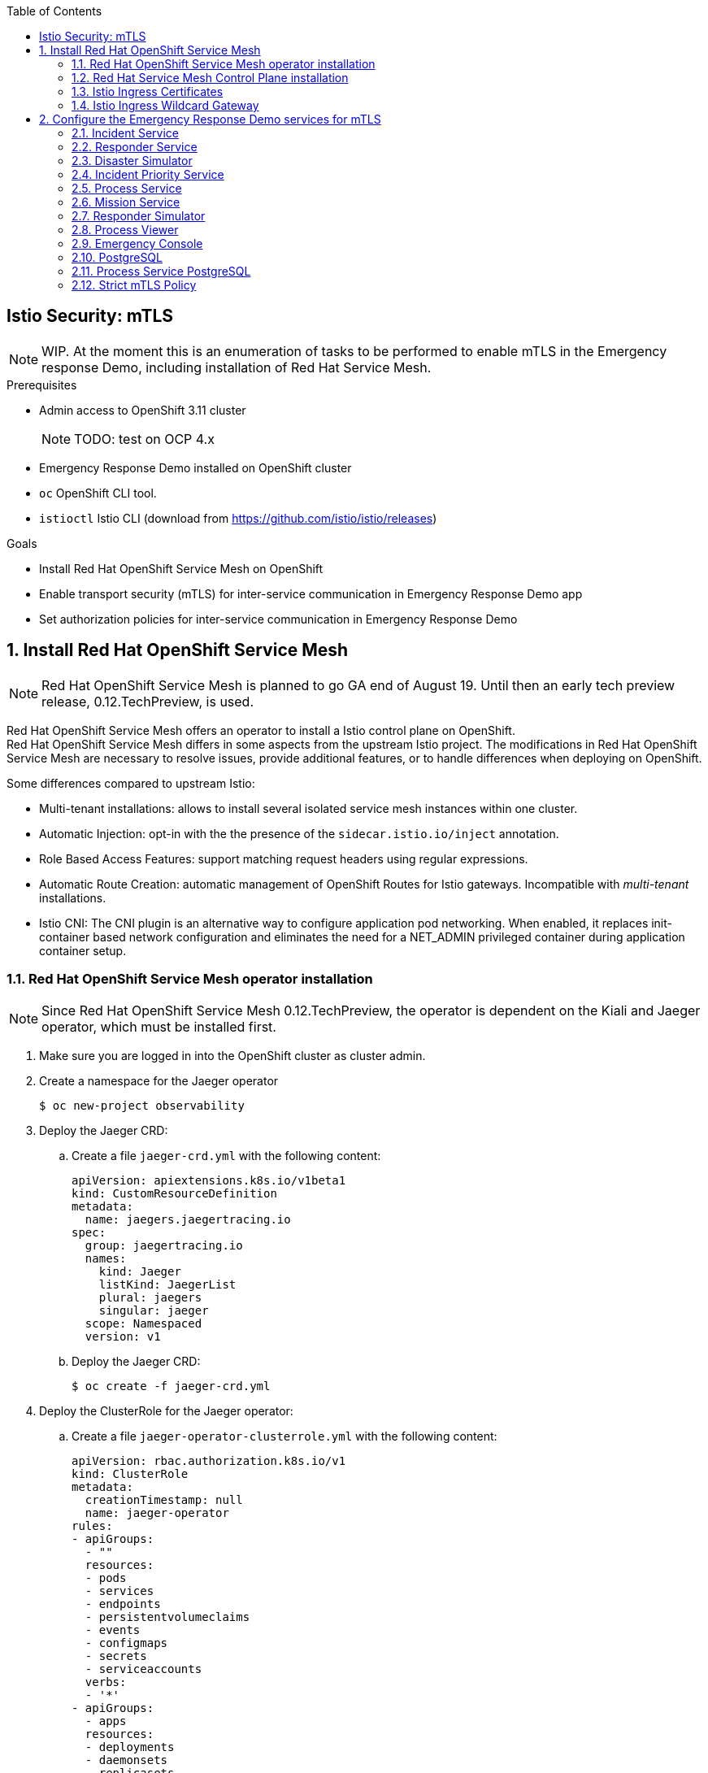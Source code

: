 :noaudio:
:scrollbar:
:toc2:
:linkattrs:

== Istio Security: mTLS

NOTE: WIP. At the moment this is an enumeration of tasks to be performed to enable mTLS in the Emergency response Demo, including installation of Red Hat Service Mesh.

.Prerequisites

* Admin access to OpenShift 3.11 cluster
+
NOTE: TODO: test on OCP 4.x
* Emergency Response Demo installed on OpenShift cluster
* `oc` OpenShift CLI tool.
* `istioctl` Istio CLI (download from https://github.com/istio/istio/releases)

.Goals

* Install Red Hat OpenShift Service Mesh on OpenShift
* Enable transport security (mTLS) for inter-service communication in Emergency Response Demo app
* Set authorization policies for inter-service communication in Emergency Response Demo

:numbered:

== Install Red Hat OpenShift Service Mesh

NOTE: Red Hat OpenShift Service Mesh is planned to go GA end of August 19. Until then an early tech preview release, 0.12.TechPreview, is used. 

Red Hat OpenShift Service Mesh offers an operator to install a Istio control plane on OpenShift. +
Red Hat OpenShift Service Mesh differs in some aspects from the upstream Istio project. The modifications in Red Hat OpenShift Service Mesh are necessary to resolve issues, provide additional features, or to handle differences when deploying on OpenShift.


Some differences compared to upstream Istio:

* Multi-tenant installations: allows to install several isolated service mesh instances within one cluster.
* Automatic Injection: opt-in with the the presence of the `sidecar.istio.io/inject` annotation.
* Role Based Access Features: support matching request headers using regular expressions.
* Automatic Route Creation: automatic management of OpenShift Routes for Istio gateways. Incompatible with _multi-tenant_ installations.
* Istio CNI: The CNI plugin is an alternative way to configure application pod networking. When enabled, it replaces init-container based network configuration and eliminates the need for a NET_ADMIN privileged container during application container setup.

=== Red Hat OpenShift Service Mesh operator installation

NOTE: Since Red Hat OpenShift Service Mesh 0.12.TechPreview, the operator is dependent on the Kiali and Jaeger operator, which must be installed first.

. Make sure you are logged in into the OpenShift cluster as cluster admin.
. Create a namespace for the Jaeger operator
+
----
$ oc new-project observability
----
. Deploy the Jaeger CRD:
.. Create a file `jaeger-crd.yml` with the following content:
+
----
apiVersion: apiextensions.k8s.io/v1beta1
kind: CustomResourceDefinition
metadata:
  name: jaegers.jaegertracing.io
spec:
  group: jaegertracing.io
  names:
    kind: Jaeger
    listKind: JaegerList
    plural: jaegers
    singular: jaeger
  scope: Namespaced
  version: v1
----
.. Deploy the Jaeger CRD:
+
----
$ oc create -f jaeger-crd.yml
----
. Deploy the ClusterRole for the Jaeger operator:
.. Create a file `jaeger-operator-clusterrole.yml` with the following content:
+
----
apiVersion: rbac.authorization.k8s.io/v1
kind: ClusterRole
metadata:
  creationTimestamp: null
  name: jaeger-operator
rules:
- apiGroups:
  - ""
  resources:
  - pods
  - services
  - endpoints
  - persistentvolumeclaims
  - events
  - configmaps
  - secrets
  - serviceaccounts
  verbs:
  - '*'
- apiGroups:
  - apps
  resources:
  - deployments
  - daemonsets
  - replicasets
  - statefulsets
  verbs:
  - '*'
- apiGroups:
  - monitoring.coreos.com
  resources:
  - servicemonitors
  verbs:
  - get
  - create
- apiGroups:
  - io.jaegertracing
  resources:
  - '*'
  verbs:
  - '*'
- apiGroups:
  - extensions
  resources:
  - ingresses
  verbs:
  - "*"
- apiGroups:
  - batch
  resources:
  - jobs
  - cronjobs
  verbs:
  - "*"
- apiGroups:
  - route.openshift.io
  resources:
  - routes
  verbs:
  - "*"
- apiGroups:
  - logging.openshift.io
  resources:
  - elasticsearches
  verbs:
  - '*'
- apiGroups:
  - jaegertracing.io
  resources:
  - '*'
  verbs:
  - '*'
----
.. Deploy the ClusterRole:
+
----
$ oc create -f jaeger-operator-clusterrole.yml
----
. Create a ServiceAccount for the Jaeger operator:
+
----
$ oc create serviceaccount jaeger-operator -n observability
----
. Deploy a ClusterRoleBinding object for the Jaeger operator:
.. Create a file called `jaeger-operator-rolebinding.yml` with the following content:
+
----
kind: ClusterRoleBinding
apiVersion: rbac.authorization.k8s.io/v1
metadata:
  name: jaeger-operator
  namespace: observability
subjects:
- kind: ServiceAccount
  name: jaeger-operator
  namespace: observability
roleRef:
  kind: ClusterRole
  name: jaeger-operator
  apiGroup: rbac.authorization.k8s.io
----
.. Deploy the ClusterRoleBinding:
+
----
$ oc create -f jaeger-operator-rolebinding.yml
----
. Deploy the Jaeger operator:
.. Create a file `jaeger.yml` with the following content:
+
----
apiVersion: apps/v1
kind: Deployment
metadata:
  name: jaeger-operator
spec:
  replicas: 1
  selector:
    matchLabels:
      name: jaeger-operator
  template:
    metadata:
      labels:
        name: jaeger-operator
    spec:
      serviceAccountName: jaeger-operator
      containers:
        - name: jaeger-operator
          image: jaegertracing/jaeger-operator:1.13.1
          ports:
          - containerPort: 8383
            name: metrics
          args: ["start"]
          imagePullPolicy: Always
          env:
            - name: WATCH_NAMESPACE
              value: ""
            - name: POD_NAME
              valueFrom:
                fieldRef:
                  fieldPath: metadata.name
            - name: OPERATOR_NAME
              value: "jaeger-operator"
----
.. Deploy the operator:
+
----
$ oc create -f jaeger.yml -n observabillity
----
.. Check that the operator is installed successfully. With `oc`:
+
----
$ oc get deployment jaeger-operator -o template --template='{{.status.readyReplicas}}' -n observability
----
.. The `oc` command returns `1` if the operator is up and running.

. Create a namespace for the Kiali operator
+
----
$ oc new-project kiali-operator
----
. Deploy the Kiali CRD's:
.. Create a file `kiali-crd.yml` with the following content:
+
----
---
apiVersion: apiextensions.k8s.io/v1beta1
kind: CustomResourceDefinition
metadata:
  name: monitoringdashboards.monitoring.kiali.io
spec:
  group: monitoring.kiali.io
  names:
    kind: MonitoringDashboard
    listKind: MonitoringDashboardList
    plural: monitoringdashboards
    singular: monitoringdashboard
  scope: Namespaced
  version: v1alpha1
---
apiVersion: apiextensions.k8s.io/v1beta1
kind: CustomResourceDefinition
metadata:
  name: kialis.kiali.io
spec:
  group: kiali.io
  names:
    kind: Kiali
    listKind: KialiList
    plural: kialis
    singular: kiali
  scope: Namespaced
  subresources:
    status: {}
  version: v1alpha1
  versions:
  - name: v1alpha1
    served: true
    storage: true
----
.. Deploy the CRD's:
+
----
$ oc create -f kiali-crd.yml
----

. Deploy the ClusterRole for the Kiali operator:
.. Create a file `kiali-operator-clusterrole.yml` with the following content:
+
----
---
apiVersion: rbac.authorization.k8s.io/v1
kind: ClusterRole
metadata:
  name: kiali-operator
rules:
- apiGroups: [""]
  resources:
  - configmaps
  - endpoints
  - events
  - persistentvolumeclaims
  - pods
  - serviceaccounts
  - services
  verbs:
  - create
  - delete
  - get
  - list
  - patch
  - update
  - watch
- apiGroups: [""]
  resources:
  - namespaces
  verbs:
  - get
  - list
  - patch
- apiGroups: ["apps"]
  resources:
  - deployments
  - replicasets
  verbs:
  - create
  - delete
  - get
  - list
  - patch
  - update
  - watch
- apiGroups: ["monitoring.coreos.com"]
  resources:
  - servicemonitors
  verbs:
  - create
  - get
- apiGroups: ["apps"]
  resourceNames:
  - kiali-operator
  resources:
  - deployments/finalizers
  verbs:
  - update
- apiGroups: ["kiali.io"]
  resources:
  - '*'
  verbs:
  - create
  - delete
  - get
  - list
  - patch
  - update
  - watch
- apiGroups: ["rbac.authorization.k8s.io"]
  resources:
  - clusterrolebindings
  - clusterroles
  - rolebindings
  - roles
  verbs:
  - create
  - delete
  - get
  - list
  - patch
  - update
  - watch
- apiGroups: ["apiextensions.k8s.io"]
  resources:
  - customresourcedefinitions
  verbs:
  - get
  - list
  - watch
- apiGroups: ["extensions"]
  resources:
  - ingresses
  verbs:
  - create
  - delete
  - get
  - list
  - patch
  - update
  - watch
- apiGroups: ["route.openshift.io"]
  resources:
  - routes
  verbs:
  - create
  - delete
  - get
  - list
  - patch
  - update
  - watch
- apiGroups: ["oauth.openshift.io"]
  resources:
  - oauthclients
  verbs:
  - create
  - delete
  - get
  - list
  - patch
  - update
  - watch
- apiGroups: ["monitoring.kiali.io"]
  resources:
  - monitoringdashboards
  verbs:
  - create
  - delete
  - get
  - list
  - patch
  - update
  - watch
# The permissions below are for Kiali itself; operator needs these so it can escalate when creating Kiali's roles
- apiGroups: [""]
  resources:
  - configmaps
  - endpoints
  - namespaces
  - nodes
  - pods
  - pods/log
  - replicationcontrollers
  - services
  verbs:
  - get
  - list
  - watch
- apiGroups: ["extensions", "apps"]
  resources:
  - deployments
  - replicasets
  - statefulsets
  verbs:
  - get
  - list
  - watch
- apiGroups: ["autoscaling"]
  resources:
  - horizontalpodautoscalers
  verbs:
  - get
  - list
  - watch
- apiGroups: ["batch"]
  resources:
  - cronjobs
  - jobs
  verbs:
  - get
  - list
  - watch
- apiGroups: ["config.istio.io"]
  resources:
  - adapters
  - apikeys
  - bypasses
  - authorizations
  - checknothings
  - circonuses
  - cloudwatches
  - deniers
  - dogstatsds
  - edges
  - fluentds
  - handlers
  - instances
  - kubernetesenvs
  - kuberneteses
  - listcheckers
  - listentries
  - logentries
  - memquotas
  - metrics
  - noops
  - opas
  - prometheuses
  - quotas
  - quotaspecbindings
  - quotaspecs
  - rbacs
  - redisquotas
  - reportnothings
  - rules
  - signalfxs
  - solarwindses
  - stackdrivers
  - statsds
  - stdios
  - templates
  - tracespans
  - zipkins
  verbs:
  - create
  - delete
  - get
  - list
  - patch
  - watch
- apiGroups: ["networking.istio.io"]
  resources:
  - destinationrules
  - gateways
  - serviceentries
  - sidecars
  - virtualservices
  verbs:
  - create
  - delete
  - get
  - list
  - patch
  - watch
- apiGroups: ["authentication.istio.io"]
  resources:
  - meshpolicies
  - policies
  verbs:
  - create
  - delete
  - get
  - list
  - patch
  - watch
- apiGroups: ["rbac.istio.io"]
  resources:
  - clusterrbacconfigs
  - rbacconfigs
  - servicerolebindings
  - serviceroles
  verbs:
  - create
  - delete
  - get
  - list
  - patch
  - watch
- apiGroups: ["authentication.maistra.io"]
  resources:
  - servicemeshpolicies
  verbs:
  - create
  - delete
  - get
  - list
  - patch
  - watch
- apiGroups: ["rbac.maistra.io"]
  resources:
  - servicemeshrbacconfigs
  verbs:
  - create
  - delete
  - get
  - list
  - patch
  - watch
- apiGroups: ["apps.openshift.io"]
  resources:
  - deploymentconfigs
  verbs:
  - get
  - list
  - watch
- apiGroups: ["project.openshift.io"]
  resources:
  - projects
  verbs:
  - get
- apiGroups: ["route.openshift.io"]
  resources:
  - routes
  verbs:
  - get
- apiGroups: ["monitoring.kiali.io"]
  resources:
  - monitoringdashboards
  verbs:
  - get
  - list
----
.. Deploy the ClusterRole:
+
----
$ oc create -f kiali-operator-clusterrole.yml
----
. Create a ServiceAccount for the Kiali operator:
+
----
$ oc create serviceaccount kiali-operator -n kiali-operator
----
. Deploy a ClusterRoleBinding object for the Kiali operator:
.. Create a file called `kiali-operator-rolebinding.yml` with the following content:
+
----
---
apiVersion: rbac.authorization.k8s.io/v1
kind: ClusterRoleBinding
metadata:
  name: kiali-operator
subjects:
- kind: ServiceAccount
  name: kiali-operator
  namespace: kiali-operator
roleRef:
  kind: ClusterRole
  name: kiali-operator
  apiGroup: rbac.authorization.k8s.io
----
.. Deploy the ClusterRoleBinding:
+
----
$ oc create -f kiali-operator-rolebinding.yml
----
. Deploy the Kiali operator:
.. Create a file `kiali.yml` with the following content:
+
----
---
apiVersion: apps/v1
kind: Deployment
metadata:
  name: kiali-operator
spec:
  replicas: 1
  selector:
    matchLabels:
      app: kiali-operator
      version: v1.0.0
  template:
    metadata:
      name: kiali-operator
      labels:
        app: kiali-operator
        version: v1.0.0
    spec:
      serviceAccountName: kiali-operator
      containers:
      - name: ansible
        command:
        - /usr/local/bin/ao-logs
        - /tmp/ansible-operator/runner
        - stdout
        image: quay.io/kiali/kiali-operator:v1.0.0
        imagePullPolicy: IfNotPresent
        volumeMounts:
        - mountPath: /tmp/ansible-operator/runner
          name: runner
          readOnly: true
      - name: operator
        image: quay.io/kiali/kiali-operator:v1.0.0
        imagePullPolicy: IfNotPresent
        volumeMounts:
        - mountPath: /tmp/ansible-operator/runner
          name: runner
        env:
        - name: WATCH_NAMESPACE
          value: ""
        - name: POD_NAME
          valueFrom:
            fieldRef:
              fieldPath: metadata.name
        - name: OPERATOR_NAME
          value: "kiali-operator"
      volumes:
      - name: runner
        emptyDir: {}
----
.. Deploy the operator:
+
----
$ oc create -f kiali.yml -n observabillity
----
.. Check that the operator is installed successfully. With `oc`:
+
----
$ oc get deployment kiali-operator -o template --template='{{.status.readyReplicas}}' -n kiali-operator
----
.. The `oc` command returns `1` if the operator is up and running.


. Create a namespace for the Istio operator:
+
----
$ oc new-project istio-operator
----
. Create a file `istio-operator.yml` with the following content:
+
----
apiVersion: apiextensions.k8s.io/v1beta1
kind: CustomResourceDefinition
metadata:
  name: controlplanes.istio.openshift.com
spec:
  group: istio.openshift.com
  names:
    kind: ControlPlane
    listKind: ControlPlaneList
    plural: controlplanes
    singular: controlplane
  scope: Namespaced
  subresources:
    status: {}
  version: v1alpha3

---

apiVersion: apiextensions.k8s.io/v1beta1
kind: CustomResourceDefinition
metadata:
  name: servicemeshcontrolplanes.maistra.io
spec:
  group: maistra.io
  names:
    kind: ServiceMeshControlPlane
    listKind: ServiceMeshControlPlaneList
    plural: servicemeshcontrolplanes
    singular: servicemeshcontrolplane
    shortNames:
      - smcp
  scope: Namespaced
  subresources:
    status: {}
  version: v1

---

apiVersion: apiextensions.k8s.io/v1beta1
kind: CustomResourceDefinition
metadata:
  name: servicemeshmemberrolls.maistra.io
spec:
  group: maistra.io
  names:
    kind: ServiceMeshMemberRoll
    listKind: ServiceMeshMemberRollList
    plural: servicemeshmemberrolls
    singular: servicemeshmemberroll
    shortNames:
      - smmr
  scope: Namespaced
  subresources:
    status: {}
  version: v1
  additionalPrinterColumns:
  - JSONPath: .spec.members
    description: Namespaces that are members of this Control Plane
    name: Members
    type: string

---

# create role that can be used to grant users permission to create smcp and smmr resources
apiVersion: rbac.authorization.k8s.io/v1
kind: ClusterRole
metadata:
  name: maistra-admin
  labels:
    rbac.authorization.k8s.io/aggregate-to-admin: "true"
rules:
- apiGroups: ["maistra.io"]
  resources: ["*"]
  verbs: ["*"]

---

apiVersion: rbac.authorization.k8s.io/v1
kind: ClusterRoleBinding
metadata:
  name: maistra-admin
roleRef:
  kind: ClusterRole
  apiGroup: rbac.authorization.k8s.io
  name: maistra-admin

---

apiVersion: rbac.authorization.k8s.io/v1
kind: ClusterRole
metadata:
  name: istio-admin
  labels:
    rbac.authorization.k8s.io/aggregate-to-admin: "true"
rules:
- apiGroups: ["config.istio.io"]
  resources: ["*"]
  verbs: ["*"]
- apiGroups: ["networking.istio.io"]
  resources: ["*"]
  verbs: ["*"]
- apiGroups: ["authentication.istio.io"]
  resources: ["*"]
  verbs: ["*"]
- apiGroups: ["rbac.istio.io"]
  resources: ["*"]
  verbs: ["*"]

---

apiVersion: rbac.authorization.k8s.io/v1
kind: ClusterRoleBinding
metadata:
  name: istio-admin
roleRef:
  kind: ClusterRole
  apiGroup: rbac.authorization.k8s.io
  name: istio-admin

---

apiVersion: rbac.authorization.k8s.io/v1
kind: ClusterRole
metadata:
  name: istio-operator
rules:
- apiGroups:
  - ""
  resources:
  - pods
  - services
  - endpoints
  - persistentvolumeclaims
  - events
  - configmaps
  - secrets
  - serviceaccounts
  - namespaces
  - routes
  verbs:
  - '*'
- apiGroups:
  - apps
  resources:
  - deployments
  - daemonsets
  - replicasets
  - statefulsets
  verbs:
  - '*'
- apiGroups:
  - autoscaling
  resources:
  - horizontalpodautoscalers
  verbs:
  - '*'
- apiGroups:
  - extensions
  resources:
  - daemonsets
  - deployments
  verbs:
  - '*'
- apiGroups:
  - batch
  resources:
  - cronjobs
  - jobs
  verbs:
  - '*'
- apiGroups:
  - policy
  resources:
  - poddisruptionbudgets
  verbs:
  - '*'
- apiGroups:
  - admissionregistration.k8s.io
  resources:
  - mutatingwebhookconfigurations
  - validatingwebhookconfigurations
  verbs:
  - '*'
- apiGroups:
  - certmanager.k8s.io
  resources:
  - clusterissuers
  verbs:
  - '*'
- apiGroups:
  - networking.k8s.io
  resources:
  - networkpolicies
  verbs:
  - '*'
- apiGroups:
  - rbac.authorization.k8s.io
  resources:
  - clusterrolebindings
  - clusterroles
  - roles
  - rolebindings
  verbs:
  - '*'
- apiGroups:
  - authentication.istio.io
  resources:
  # for galley, *: get, list, watch
  # for mixer, *: create, get, list, watch
  # for pilot, *: *
  # for istio-admin, *: *
  - '*'
  - meshpolicies
  verbs:
  - '*'
- apiGroups:
  - config.istio.io
  resources:
  # for galley, *: get, list, watch
  # for pilot, *: *
  # for istio-admin, *: *
  - '*'
  - attributemanifests
  - handlers
  - logentries
  - rules
  - metrics
  - kuberneteses
  verbs:
  - '*'
- apiGroups:
  - networking.istio.io
  resources:
  # for galley, *: get, list, watch
  # for pilot, *: *
  # for istio-admin, *: *
  - '*'
  - gateways
  - destinationrules
  - virtualservices
  - envoyfilters
  verbs:
  - '*'
- apiGroups:
  - monitoring.coreos.com
  resources:
  - servicemonitors
  verbs:
  - get
  - create
- apiGroups:
  - maistra.io
  resources:
  # for istio-admin clusterrole
  - '*'
  verbs:
  - '*'
- apiGroups:
  - istio.openshift.com
  resources:
  - controlplanes
  - controlplanes/status
  - controlplanes/finalizers
  verbs:
  - '*'
- apiGroups:
  - jaegertracing.io
  resources:
  - jaegers
  verbs:
  - '*'
- apiGroups:
  - kiali.io
  resources:
  - kialis
  verbs:
  - '*'
- apiGroups:
  - apps.openshift.io
  resources:
  - deploymentconfigs
  verbs:
  - '*'
- apiGroups:
  - network.openshift.io
  resources:
  - clusternetworks
  verbs:
  - 'get'
- apiGroups:
  - network.openshift.io
  resources:
  - netnamespaces
  verbs:
  - 'get'
  - 'list'
  - 'watch'
  - 'update'
- apiGroups:
  - oauth.openshift.io
  resources:
  - oauthclients
  verbs:
  - '*'
- apiGroups:
  - project.openshift.io
  resources:
  - projects
  - projectrequests
  verbs:
  - '*'
- apiGroups:
  - route.openshift.io
  resources:
  - routes
  - routes/custom-host
  verbs:
  - '*'
- apiGroups:
  - security.openshift.io
  resources:
  - securitycontextconstraints
  resourceNames:
  - privileged
  - anyuid
  verbs:
  - 'use'
# for galley (pilot and prometheus also watch nodes)
- apiGroups:
  - ""
  resources:
  - nodes
  verbs:
  - get
  - list
  - watch
- apiGroups:
  - extensions
  resources:
  - ingresses
  verbs:
  - get
  - list
  - watch
- apiGroups:
  - extensions
  - apps
  resources:
  - deployments/finalizers
  resourceNames:
  - istio-galley
  - istio-sidecar-injector
  verbs:
  - update
# for mixer
- apiGroups:
  - apiextensions.k8s.io
  resources:
  - customresourcedefinitions
  verbs:
  - get
  - list
  - watch
- apiGroups:
  - extensions
  resources:
  - replicasets
  verbs:
  - get
  - list
  - watch
- apiGroups:
  - ""
  resources:
  - replicationcontrollers
  verbs:
  - get
  - list
  - watch
# for pilot
# for istio-admin, *: *
- apiGroups:
  - rbac.istio.io
  resources:
  - '*'
  verbs:
  - '*'
  - get
  - list
  - watch
- apiGroups:
  - apiextensions.k8s.io
  resources:
  - customresourcedefinitions
  verbs:
  - '*'
- apiGroups:
  - extensions
  resources:
  - ingresses
  - ingresses/status
  verbs:
  - '*'
# prometheus
- apiGroups:
  - ""
  resources:
  - nodes/proxy
  verbs:
  - get
  - list
  - watch
- nonResourceURLs:
  - "/metrics"
  verbs:
  - get
# citadel and oauth proxy
- apiGroups:
  - authentication.k8s.io
  resources:
  - tokenreviews
  verbs:
  - create
# oauth proxy
- apiGroups:
  - authorization.k8s.io
  resources:
  - subjectaccessreviews
  verbs:
  - create

# cni
- apiGroups: ["k8s.cni.cncf.io"]
  resources:
    - network-attachment-definitions
  verbs:
    - create
    - delete
    - get
    - list
    - patch
    - watch

---

apiVersion: v1
kind: ServiceAccount
metadata:
  name: istio-operator
  namespace: istio-operator


---

kind: ClusterRoleBinding
apiVersion: rbac.authorization.k8s.io/v1beta1
metadata:
  name: istio-operator-account-istio-operator-cluster-role-binding
subjects:
- kind: ServiceAccount
  namespace: istio-operator
  name: istio-operator
roleRef:
  kind: ClusterRole
  name: istio-operator
  apiGroup: rbac.authorization.k8s.io

---

apiVersion: admissionregistration.k8s.io/v1beta1
kind: ValidatingWebhookConfiguration
metadata:
  # this must match what is used inside the operator, which is <operator-namespace>.servicemesh-resources.maistra.io
  name: istio-operator.servicemesh-resources.maistra.io
webhooks:
- name: smcp.validation.maistra.io
  rules:
  - apiGroups:
    - maistra.io
    apiVersions:
    - v1
    operations:
    - CREATE
    - UPDATE
    resources:
    - servicemeshcontrolplanes
  failurePolicy: Fail
  clientConfig:
    caBundle: ""
    service:
      name: admission-controller
      namespace: istio-operator
      path: /validate-smcp
  namespaceSelector: {}
- name: smmr.validation.maistra.io
  rules:
  - apiGroups:
    - maistra.io
    apiVersions:
    - v1
    operations:
    - CREATE
    - UPDATE
    resources:
    - servicemeshmemberrolls
  failurePolicy: Fail
  clientConfig:
    caBundle: ""
    service:
      name: admission-controller
      namespace: istio-operator
      path: /validate-smmr
  namespaceSelector: {}
  
---

apiVersion: v1
kind: Service
metadata:
  name: admission-controller
  namespace: istio-operator
spec:
  ports:
  - port: 443
    protocol: TCP
    targetPort: 11999
  selector:
    name: istio-operator
  type: ClusterIP

---

apiVersion: apps/v1
kind: Deployment
metadata:
  name: istio-operator
  namespace: istio-operator
spec:
  replicas: 1
  selector:
    matchLabels:
      name: istio-operator
  template:
    metadata:
      labels:
        name: istio-operator
    spec:
      serviceAccountName: istio-operator
      volumes:
      - name: discovery-cache
        emptyDir:
          medium: Memory
      containers:
        - name: istio-operator
          image: registry.redhat.io/openshift-istio-tech-preview/istio-operator-rhel8:0.12.0
          ports:
          - containerPort: 60000
            name: metrics
          command:
          - istio-operator
          - --discoveryCacheDir
          - /home/istio-operator/.kube/cache/discovery
          imagePullPolicy: Always
          env:
            - name: WATCH_NAMESPACE
              value: ""
            - name: POD_NAME
              valueFrom:
                fieldRef:
                  fieldPath: metadata.name
            - name: OPERATOR_NAME
              value: "istio-operator"
          volumeMounts:
          - name: discovery-cache
            mountPath: /home/istio-operator/.kube/cache/discovery
----
* The YAML defines CRDs, ClusterRole and ClusterRole binding objects for the Istio operator, as well as the Deployment object for the Red Hat Service Mesh operator.
* The operator image used is `registry.redhat.io/openshift-istio-tech-preview/istio-operator-rhel8:0.12.0`. 

=== Red Hat Service Mesh Control Plane installation

To install the Red Hat Service Mesh control plane, a CustomResource of type `ServiceMeshControlPlane` is deployed in the namespace for the control plane. The CustomResource creation event is picked by the opereator, which installs the different building blocks that make up the Service Mesh control plane.

A Red Hat Service Mesh also requires a CustomeResource object of type `ServiceMeshMemberRoll` which defines which namespaces in the OpenShift cluster are part of the control plane.

. Create a namespace for the Service Mesh control plane:
+
----
$ oc new-project istio-system
----

. Create a file `servicemesh-controlplane.yml` with the following content:
+
----
apiVersion: maistra.io/v1
kind: ServiceMeshControlPlane
metadata:
  name: basic-install
spec:
  istio:
    global:
      # the following lines enable tls across the control and data planes
      hub: registry.redhat.io/openshift-istio-tech-preview
      tag: 0.12.0
      controlPlaneSecurityEnabled: False
      mtls: 
        enabled: False
      disablePolicyChecks: False
      multitenant: True

      proxy:
        # constrain resources for use in smaller environments
        resources:
          requests:
            cpu: 100m
            memory: 128Mi
          limits:
            cpu: 500m
            memory: 128Mi

      proxy_init:
        image: proxy-init

    gateways:
      istio-egressgateway:
        # disable autoscaling for use in smaller environments
        autoscaleEnabled: false
      istio-ingressgateway:
        # disable autoscaling for use in smaller environments
        autoscaleEnabled: false
        # set to true to enable IOR
        ior_enabled: False

    mixer:
      policy:
        # disable autoscaling for use in smaller environments
        autoscaleEnabled: false

      telemetry:
        # disable autoscaling for use in smaller environments
        autoscaleEnabled: false
        # constrain resources for use in smaller environments
        resources:
          requests:
            cpu: 100m
            memory: 1G
          limits:
            cpu: 500m
            memory: 4G

    pilot:
      # disable autoscaling for use in smaller environments
      autoscaleEnabled: false
      # increase random sampling rate for development/testing
      traceSampling: 100.0
      resources:
        limits:
          cpu: 500m
          memory: 3G

    kiali:
      # change to false to disable kiali
      enabled: False
    
      # to use oauth, remove the following 'dashboard' section (note, oauth is broken on OCP 4.0 with kiali 0.16.2)
      # create a secret for accessing kiali dashboard with the following credentials
      dashboard:
        user: admin
        passphrase: admin

    tracing:
      # change to false to disable tracing (i.e. jaeger)
      enabled: False

    threescale:
      enabled: False
----
* Note:
** Since version 0.12.TechPreview, the default is a multi-tenant installation. Specifying `multitenant: true` in the global secyion is no longer required. 
** The 3Scale Istio adapter is disabled. 3Scale is not used in the Emergency Response Demo.
** Kiali and Tracing (Jaeger) are disabled
+
NOTE: At the time of writing there are issues with Kiali and Jaeger. Thee issues should be fixed when Service Mesh GA is released. 
** Mutual TLS (mTLS) is globally disabled. Instead Mutual TLS will be enabled per Service. This allows a gradual migration of the application services to use MTLS for inter-service communication.
** Service Mesh container images are downloaded from `registry.redhat.io/openshift-istio-tech-preview`, tag `0.12.0`
** On RHEL 7 hosts, the Istio proxy-init image should be `proxy-init`. Use `proxy-init-rhel8` (or omit the property) on RHEL8 hosts.

. Create a file with `servicemesh-memberroll.yml` with the following content:
+
----
apiVersion: maistra.io/v1
kind: ServiceMeshMemberRoll
metadata:
  name: default
spec:
  members:
  # a list of namespaces joined into the service mesh
  - emergency-response-demo
----
* The ServiceMeshMemberRoll name should be `default`.
. Deploy the ServiceMeshControlPlane and ServiceMeshMemberRole Custom Resources in the `istio-system` namespace.
+
----
$ oc create -f servicemesh-controlplane.yml -n istio-system
$ oc create -f sevicemesh-memberroll.yml -n istio-system
----
. Observe the `istio-namespace` as the control plane components are being deployed. The whole process can take a while. Expect the following services to be deployed:
* Citadel - `istio-citadel`
* Prometheus
* Grafana
* Galley - `istio-galley`
* Mixer - consisting of `istio-policy` and `istio-telemetry`
* Pilot - `istio-pilot`
* Istio Ingress Gateway - `istio-ingressgateway`
* Istio Egress Gateway- `istio-egressgateway`
* Istio Sidecar Injector - `istio-sidecar-injector`
+
----
$ oc get pods -n istio-system -w
----
. To check if the Service Mesh control plane is installed successfully, use the following `oc` command:
+
----
$ oc get servicemeshcontrolplane/basic-install -n istio-system --template='{{range .status.conditions}}{{printf "%s=%s, reason=%s, message=%s\n\n" .type .status .reason .message}}{{end}}'
----
+
Expect the following output if the control plane is successfully installed:
+
----
Installed=True, reason=InstallSuccessful, message=%!s(<nil>)
----
. As part of the Isto controlplane installation, the Istio Citadel creates a secret for each ServiceAccount in the namespaces which belong to the sevice mesh
.. In the `emergency-response-demo` project, verify that the following secrets have been created: `istio-disster-simulator-service`, `istio.emergency-console`, `istio.incident-piority-service`, `istio.incident-service`, `istio.mission-service`, `istio.process-service`, `istio.process-viewer`, `istio.responder-service`, `istio.responder-simulator-service`
.. With `oc`, visualize the contents of the `istio.incident-service` secret.
+
----
$ oc get secret istio.incident-service -o jsonpath={.data.cert-chain\\.pem} | base64 --decode -n emergency-response-demo
----
+
.Sample Output
----
-----BEGIN CERTIFICATE-----
MIIDNjCCAh6gAwIBAgIRAKjJU0K3IyoNGdLGrknYQX8wDQYJKoZIhvcNAQELBQAw
GDEWMBQGA1UEChMNY2x1c3Rlci5sb2NhbDAeFw0xOTA4MTgxNjE0MjZaFw0xOTEx
MTYxNjE0MjZaMAAwggEiMA0GCSqGSIb3DQEBAQUAA4IBDwAwggEKAoIBAQCvZvwn
0vdDFzfEXnJk4fW9/J2mZNWCyLxltDoUrJnWNI8AZZaIzzkAoj29rDbvIG3ZKPKo
UXSMq5eVv4uavWh8AYOmFeJAUab5I//XdSxCwqonWcjocoiZ4AUjCiyZQ+CwZToV
BR7lysMnbuU+Nk+eC1l92bANYEpAv8cQQ2neHpl8qLhja8w6hrUcGzYKu+brxyhB
qib9r3cueGhmRBN3gnq2XDoQfiQqFBoy3wiptaOxBOHzCyyOroXiV2lOrgdkTiqC
VzAqY52jIQMgP2v/HY30N7ot/q7F4jEWx4n9dALRIdT3z8KZOhmccyQsMWePA5Ci
Z3RydxgNwVYcONTnAgMBAAGjgZIwgY8wDgYDVR0PAQH/BAQDAgWgMB0GA1UdJQQW
MBQGCCsGAQUFBwMBBggrBgEFBQcDAjAMBgNVHRMBAf8EAjAAMFAGA1UdEQRJMEeG
RXNwaWZmZTovL2NsdXN0ZXIubG9jYWwvbnMvZW1lcmdlbmN5LXJlc3BvbnNlLWRl
bW8vc2EvaW5jaWRlbnQtc2VydmljZTANBgkqhkiG9w0BAQsFAAOCAQEAXCbWBLgW
xRcdj3oU9E7eFO+ugHhhbx7HYsj3gUrwqaZjXJxzlzSsaUmig14jIFUuYwqIr7WJ
chM/3nJUQGc3smQjtY8fMpztpMLANr4grYlB28upQ3l4rIkBigWwULeQ9qA+g6+x
Wjy17mecP6J7drgZQY2Xz7PC8S/NgDOJFueAior6QlkOp0GWOB1I8S+FvzyYXv91
wGShmD8opSwEWnmZgWx5CnTSyzUwJqp8GHbLUHTHY7OmeofGcpu8GZ/DiUSh5dEf
LhbRXBhhB2B2oMJ/4GEU15wH1gQ252c2u1l8jFU/dNvhJ5fufYTtzrvoybYmrifB
gl+CKnYHFEIp/w==
-----END CERTIFICATE-----
----
. Copy the text output of the certificate. In a browser window, navigate to https://www.sslshopper.com/certificate-decoder.html, and paste the certificate text into the text box:
+
image::images/istio-citadel-certificate.png[]
+
* The certificate subject name is set to `URI:spiffe://cluster.local/ns/emergency-response-demo/sa/incident-service`. This is corresponds to the identity of the service as managed by Istio. As part of client-side verification when using mTLS, this identity is verified against the _secure naming information_ maintained by the service mesh. The secure naming information contains N-to-N mappings from the server identities, which are encoded in certificates, to the service names.
* The certificate validity is 3 months. Istio Citadel automatically rotates certificates when they reach end-of-validity.
+
NOTE: TODO research certificate rotation on demand

=== Istio Ingress Certificates

In a OpenShift environment, a Route is used to specify services that should be exposed outside the cluster. In an Istio service mesh, a better approach is to use a different configuration model, namely Istio Gateway. A Gateway allows Istio features such as monitoring and route rules to be applied to traffic entering the cluster. 

One way to do so is to create an Istio Gateway and a VirtualService for each service exposed outside of the cluster. An alternative is to use one wildcard Gateway for all services. This is the approach taken in this lab.

Services exposed to the outside world should use HTTPS. When using a Ingress Gateway, TLS termination happens at the Istio Ingress Gateway. To achieve this, the TLS key and certificate is mounted into the Ingress Gateway pods with a secret.

NOTE: There are different approaches that can be used to expose several external services outside of the cluster using Istio. One approach could be to have a different Istio gateway, virtualservice and route for every exposed service. However, this does not longer work when using HTTPS. +
Only one certificate/key pair can be mounted into the Ingress gateway. This (wildcard) certificate will be used by the different gateways. However, configuring more than one gateway using the same TLS certificate will cause browsers that leverage HTTP/2 connection reuse (i.e., most browsers) to produce 404 errors when accessing a second host after a connection to another host has already been established. +
For a description of the problem, see https://istio.io/docs/ops/traffic-management/deploy-guidelines/#browser-problem-when-multiple-gateways-configured-with-same-tls-certificate +
The workaround for this problem is to configuring a single wildcard Gateway and bind the different VirtualServices to this single gateway.

. Obtain a wildcard certificate and key for the gateway domain. All services exposed through the Istio Ingress will be part of this domain. The domain should be a subdomain of the global OpenShift cluster domain, for example `erd.<openshift domain>`.
+
NOTE: if your cluster is provisioned through OpenTLC, or RHPDS, and you have access to the bastion host, you can obtain a certificate through _Let's Encrypt_. +
Ssh in to the bastion host, switch to root (`sudo su`), and execute the following command: +
`# /root/acme.sh/acme.sh --issue -d *.erd.apps.<GUID>.openshift.opentlc.com --dns dns_aws`
. Copy the certificate and key to your workstation.
. Create a secret in the `istio-system` namespace with the certificate and key. The name of the secret should be `istio-ingressgateway-certs`.
+
----
$ oc create secret tls istio-ingressgateway-certs --cert cert.tls --key key.tls -n istio-system
----
. Restart the Istio ingress gateway pod:
+
----
$ oc rollout latest istio-ingressgateway -n istio-system
----

NOTE: TODO: Research Service Discovery Agent for certificate management

=== Istio Ingress Wildcard Gateway

. Create a file called `wildcard-gateway.yml` with the following contents (replace `<openshift domain>` with the domain of your cluster):
+
----
---
apiVersion: networking.istio.io/v1alpha3
kind: Gateway
metadata:
  name: erd-wildcard-gateway
spec:
  selector:
    istio: ingressgateway # use istio default controller
  servers:
  - port:
      number: 443
      name: https
      protocol: HTTPS
    tls:
      mode: SIMPLE
      privateKey: /etc/istio/ingressgateway-certs/tls.key
      serverCertificate: /etc/istio/ingressgateway-certs/tls.crt
    hosts:
    - "*.erd.<openshift domain>"
----
. Create the wildcard Gateway:
+
----
$ oc create -f wildcard-gateway.yml -n istio-system
----

== Configure the Emergency Response Demo services for mTLS

=== Incident Service

This involves the following tasks:

* Inject the Envoy proxy sidecar container into the Incident Service pod.
* Create a DestinationRule and Policy to enforce mTLS when calling the Incident Service.
* Create a VirtualService and a Route for external accerss to the Inciden Service through the Istio Ingress Gateway.

{empty} +

. Add required privileges to the Incident Service ServiceAccount:
+
----
$ oc adm policy add-scc-to-user privileged -z incident-service -n emergency-response-demo
$ oc adm policy add-scc-to-user anyuid -z incident-service -n emergency-response-demo
----
. Replace the health checks in the Incident Service DeploymentConfig to use a command based health check with curl rather than a HTTP based health check.
+
----
$ oc edit dc incident-service -o yaml -n emergency-response-demo
----
+
Replace the existing liveness and readiness probes with command based probes:
+
----
[...]
        livenessProbe:
          failureThreshold: 3
          exec:
            command:
              - curl
              - 'http://localhost:8080/actuator/health'
          initialDelaySeconds: 30
          periodSeconds: 30
          timeoutSeconds: 3
[...]
        readinessProbe:
          failureThreshold: 3
          exec:
            command:
              - curl
              - 'http://localhost:8080/actuator/health'
          initialDelaySeconds: 30
          periodSeconds: 30
          timeoutSeconds: 3
[...]
----
* When enforcing strict mTLS when calling the incident service, the HTTP based healthcheck will fail, as it is executed from the kubelet, and is not able to present a suitable certificate. The command based health checks are executed in the container itself, so they are not impacted.
* The Istio sidecar injector service can be configured to rewrite HTTP probes at sidecar injection time, so that the requests will be sent to Pilot, which will then redirect to the application. This global configuration is set in the `istio-sidecar-injector` configmap. However, the Service Mesh operator does not allow edits to the configmap (the operator reverts changes to the original configmap), and there is no way in the current version to configure this setting in the ServiceMeshControlPlane CR.
* The latest versions of upstream Istio also allow to have HTTP probe rewrite per service, by setting an annotation (`sidecar.istio.io/rewriteAppHTTPProbers: "true"`) on the pods. The Red Hat Service Mesh does not yet support this functionality.

. Annotate the Incident Service pods with the `sidecar.istio.io/inject: "true"` annotation.
+
----
oc edit dc incident-service -o yaml -n emergency-response-demo
----
+
In the `.spec.template.metadata` section, add the annotation:
+
----
[...]]
  template:
    metadata:
      annotations:
        sidecar.istio.io/inject: "true"
      labels:
[...]
----
. This forces a redeployment of the Incident Service. Verify that the Envoy proxy sidecar has been injected sucessfully: the new pod consists of two containers, `incident-service` and `istio-proxy`.
+
image::images/incident-service-pod-sidecar.png[]

. Create a _Policy_ for the Incident Service service. 
.. Create a file called `incident-service-policy.yml` with the following content:
+
----
---
apiVersion: authentication.istio.io/v1alpha1
kind: Policy
metadata:
  name: incident-service-strict-mtls
spec:
  peers:
  - mtls:
      mode: PERMISSIVE
  targets:
  - name: incident-service
----
** Note that the policy mode is set to `PERMISSIVE`. This means that the service will accept both HTTP and mutual TLS traffic, so services that are (not yet) part of the service mesh can still call the service. Once all services in the application are part of the mesh, the different policy modes can be switched to `STRICT` mode.
+
.. Create the policy:
+
----
$ oc create -f incident-service-policy.yml -n emergency-response-demo
----

. Create a _DestinationRule_ for the Incident Service. DestinationRule defines policies that apply to traffic intended for a service after routing has occurred. In our case we configure clients of the Incident Service to use mTLS, using the Istio generated certificates.
.. Create a file called `incident-service-mtls-destinationrule.yml` with the following content:
+
----
apiVersion: networking.istio.io/v1alpha3
kind: DestinationRule
metadata:
  name: incident-service-client-mtls
spec:
  host: incident-service.emergency-response-demo.svc.cluster.local
  trafficPolicy:
    tls:
      mode: ISTIO_MUTUAL
----
.. Create the DestinationRule:
+
----
$ oc create -f incident-service-mtls-destinationrule.yml -n emergency-response-demo
----

. Create a _VirtualService_ for the Incident Service. A VirtualService defines a set of traffic routing rules to apply when a host is addressed. Each routing rule defines matching criteria for traffic of a specific protocol. If the traffic is matched, then it is sent to a named destination service.
.. Create a file called `incident-service-virtualservice.yml` with the following content (replace `<openshift domain>` with the domain of your cluster):
+
----
apiVersion: networking.istio.io/v1alpha3
kind: VirtualService
metadata:
  name: incident-service-virtualservice
spec:
  hosts:
  - incident-service.erd.<openshift domain>
  gateways:
  - erd-wildcard-gateway.istio-system.svc.cluster.local
  http:
  - match:
    - uri:
        prefix: /incidents
    route:
    - destination:
        port:
          number: 8080
        host: incident-service
----
.. Create the VirtualService:
+
----
$ oc create -f incident-service-virtualservice.yml -n emergency-response-demo
----

. Create a route for the Incident Service which points to the Istio Ingress Gatewy service.
.. Create a file called `incident-service-gateway.yml` with the following content (replace `<openshift domain>` with the domain of your cluster):
+
----
apiVersion: route.openshift.io/v1
kind: Route
metadata:
  annotations:
    openshift.io/host.generated: "true"
  labels:
    app: incident-service
  name: incident-service-gateway
spec:
  host: incident-service.erd.<openshift domain>
  port:
    targetPort: https
  tls:
    termination: passthrough
  to:
    kind: Service
    name: istio-ingressgateway
    weight: 100
  wildcardPolicy: None
----
.. Create the route in the `istio-system` namespace:
+
----
$ oc create -f incident-service-gateway.yml -n istio-system
----

. Delete the existing Incident Service route
+
----
$ oc delete route incident-service -n emergency-response-demo
----

. Verify that the Incident Service can be reached through the Istio Ingress Gateway:
+
----
$ curl -v https://incident-service.erd.<openshift domain>/incidents
----
+
.Sample Output
----
*   Trying 3.123.56.177:443...                                                                                         
* TCP_NODELAY set                                                                                                      
* Connected to incident-service.erd.apps.7ffc.openshift.opentlc.com (3.123.56.177) port 443 (#0)                       
* ALPN, offering h2                                                                                                    
* ALPN, offering http/1.1                                                                                              
* successfully set certificate verify locations:                                                                       
*   CAfile: /etc/pki/tls/certs/ca-bundle.crt                                                                           
  CApath: none                                                                                                         
* TLSv1.3 (OUT), TLS handshake, Client hello (1):                                                                      
* TLSv1.3 (IN), TLS handshake, Server hello (2):                                                                       
* TLSv1.3 (IN), TLS handshake, Encrypted Extensions (8):                                                               
* TLSv1.3 (IN), TLS handshake, Certificate (11):                                                                       
* TLSv1.3 (IN), TLS handshake, CERT verify (15):                                                                       
* TLSv1.3 (IN), TLS handshake, Finished (20):                                                                          
* TLSv1.3 (OUT), TLS change cipher, Change cipher spec (1):                                                            
* TLSv1.3 (OUT), TLS handshake, Finished (20):                                                                         
* SSL connection using TLSv1.3 / TLS_AES_256_GCM_SHA384                                                                
* ALPN, server accepted to use h2                                                                                      
* Server certificate:                                                                                                  
*  subject: CN=*.erd.apps.7ffc.openshift.opentlc.com                                                                   
*  start date: Aug 18 07:09:22 2019 GMT                                                                                
*  expire date: Nov 16 07:09:22 2019 GMT                                                                               
*  issuer: C=US; O=Let's Encrypt; CN=Let's Encrypt Authority X3                                                        
*  SSL certificate verify result: unable to get local issuer certificate (20), continuing anyway.                      
* Using HTTP2, server supports multi-use                                                                               
* Connection state changed (HTTP/2 confirmed)                                                                          
* Copying HTTP/2 data in stream buffer to connection buffer after upgrade: len=0                                       
* Using Stream ID: 1 (easy handle 0x55e67b400940)                                                                      
> GET /incidents HTTP/2
> Host: incident-service.erd.apps.7ffc.openshift.opentlc.com
> User-Agent: curl/7.65.3
> Accept: */*
> 
* TLSv1.3 (IN), TLS handshake, Newsession Ticket (4):
* TLSv1.3 (IN), TLS handshake, Newsession Ticket (4):
* old SSL session ID is stale, removing
* Connection state changed (MAX_CONCURRENT_STREAMS == 4294967295)!
< HTTP/2 200 
< content-type: application/json;charset=UTF-8
< date: Mon, 19 Aug 2019 21:11:40 GMT
< x-envoy-upstream-service-time: 26
< server: istio-envoy
< 
[]
----

. To check that the traffic between the Istio Ingress Gateway service and the Incident service service uses mTLS, the `istioctl` tool can be used:
+
----
$ ISTIO_INGRESSGATEWAY_POD=$(oc get pod -l app=istio-ingressgateway -o jsonpath={.items..metadata.name} -n istio-system)
$ istioctl -n istio-system authn tls-check ${ISTIO_INGRESSGATEWAY_POD} incident-service.emergency-response-demo.svc.cluster.local
----
+
.Output
----
HOST:PORT                                                           STATUS     SERVER        CLIENT     AUTHN POLICY                                             DESTINATION RULE
incident-service.emergency-response-demo.svc.cluster.local:8080     OK         HTTP/mTLS     mTLS       incident-service-strict-mtls/emergency-response-demo     incident-service-client-mtls/emergency-response-demo
----
* `SERVER` is the mode used on the server. The Incident Service mTLS policy is set to PERMISSIVE, so the status is `HTTP/mtTLS`.
* `CLIENT` is the mode used on the client - the Istio Ingress gateway. The client uses mTLS to call the Incident Service.

. Another way to verify that the traffic between the Istio Ingress Gateway and the Incident Service uses mTLS is to check the Istio Grafana dashboards. +
In a browser window, navigate to the Istio Grafana instance (https://https://grafana-istio-system.<openshift domain>) and log in with your admin OpenShift credentials. Locate the _Istio Workload Dashboard_,. Select the `Incident Service` workload in the `emergency-response-demo` namespace. Scroll down to the _Inbound Workloads_ section. +
Use curl to send some requests to the Incident Service. Observe the graphs and notice a spike in the incoming requests from the Ingress Gateway. Notice that the traffic is marked as mTLS.
+
image::images/istio-grafana-workload-inbound.png[]

. Perform a run of the Emergency Response Demo to validate that the app is still working  as expected.

=== Responder Service

The procedure for enabling mTLS communicaion for the Responder Service and other services in the Emergency Response Demo application is very similar to the Incident Service. Only some differences will be highlighted.

. Add required privileges to the Responder Service ServiceAccount:
+
----
$ oc adm policy add-scc-to-user privileged -z responder-service -n emergency-response-demo
$ oc adm policy add-scc-to-user anyuid -z responder-service -n emergency-response-demo
----
. Replace the health checks in the Responder Service DeploymentConfig to use a command based health check with curl rather than a HTTP based health check.
+
----
$ oc edit dc responder-service -o yaml -n emergency-response-demo
----
+
Replace the existing liveness and readiness probes with command based probes:
+
----
[...]
        livenessProbe:
          failureThreshold: 3
          exec:
            command:
              - curl
              - 'http://localhost:8080/actuator/health'
          initialDelaySeconds: 30
          periodSeconds: 30
          timeoutSeconds: 3
[...]
        readinessProbe:
          failureThreshold: 3
          exec:
            command:
              - curl
              - 'http://localhost:8080/actuator/health'
          initialDelaySeconds: 30
          periodSeconds: 30
          timeoutSeconds: 3
[...]
----

. Annotate the Responder Service pods with the `sidecar.istio.io/inject: "true"` annotation.
. _Policy_ for the Responder Service service. 
+
----
apiVersion: authentication.istio.io/v1alpha1
kind: Policy
metadata:
  name: responder-service-strict-mtls
spec:
  peers:
  - mtls:
      mode: PERMISSIVE
  targets:
  - name: responder-service
----

. _DestinationRule_ for the Responder Service:
+
----
apiVersion: networking.istio.io/v1alpha3
kind: DestinationRule
metadata:
  name: responder-service-client-mtls
spec:
  host: responder-service.emergency-response-demo.svc.cluster.local
  trafficPolicy:
    tls:
      mode: ISTIO_MUTUAL
----

. _VirtualService_ for the Responder Service:
+
----
apiVersion: networking.istio.io/v1alpha3
kind: VirtualService
metadata:
  name: responder-service-virtualservice
spec:
  hosts:
  - "responder-service.erd.<openshift domain>"
  gateways:
  - erd-wildcard-gateway.istio-system.svc.cluster.local
  http:
  - match:
    - uri:
        prefix: /responders
    - uri:
        prefix: /responder
    - uri:
        exact: /stats
    route:
    - destination:
        port:
          number: 8080
        host: responder-service
----

. Route for the Responder Service:
+
----
apiVersion: route.openshift.io/v1
kind: Route
metadata:
  annotations:
    openshift.io/host.generated: 'true'
  labels:
    app: responder-service
  name: responder-service-gateway
spec:
  host: "responder-service.erd.<openshift domain>"
  port:
    targetPort: https
  tls:
    termination: passthrough
  to:
    kind: Service
    name: istio-ingressgateway
    weight: 100
  wildcardPolicy: None
----
. Delete the existing Responder Service route
+
----
$ oc delete route responder-service -n emergency-response-demo
----

=== Disaster Simulator

. Add required privileges to the Disaster Simulator ServiceAccount:
+
----
$ oc adm policy add-scc-to-user privileged -z disaster-simulator-service -n emergency-response-demo
$ oc adm policy add-scc-to-user anyuid -z disaster-simulator-service -n emergency-response-demo
----
. Replace the health checks in the Disaster SimulatorDeploymentConfig to use a command based health check with curl rather than a HTTP based health check.
+
----
$ oc edit dc disaster-simulator -o yaml -n emergency-response-demo
----
+
Replace the existing liveness and readiness probes with command based probes:
+
----
[...]
        livenessProbe:
          failureThreshold: 3
          exec:
            command:
              - curl
              - 'http://localhost:8080'
          initialDelaySeconds: 30
          periodSeconds: 30
          timeoutSeconds: 3
[...]
        readinessProbe:
          failureThreshold: 3
          exec:
            command:
              - curl
              - 'http://localhost:8080'
          initialDelaySeconds: 30
          periodSeconds: 30
          timeoutSeconds: 3
[...]
----

. Annotate the Disaster Simulator pods with the `sidecar.istio.io/inject: "true"` annotation.
. _Policy_ for the Disaster Simulator service. 
+
----
apiVersion: authentication.istio.io/v1alpha1
kind: Policy
metadata:
  name: disaster-simulator-strict-mtls
spec:
  peers:
  - mtls:
      mode: PERMISSIVE
  targets:
  - name: disaster-simulator
----

. _DestinationRule_ for the Responder Service:
+
----
apiVersion: networking.istio.io/v1alpha3
kind: DestinationRule
metadata:
  name: disaster-simulator-client-mtls
spec:
  host: disaster-simulator.emergency-response-demo.svc.cluster.local
  trafficPolicy:
    tls:
      mode: ISTIO_MUTUAL
----

. _VirtualService_ for the Responder Service:
+
----
apiVersion: networking.istio.io/v1alpha3
kind: VirtualService
metadata:
  name: disaster-simulator-virtualservice
spec:
  hosts:
  - disaster-simulator.erd.<openshift domain>
  gateways:
  - erd-wildcard-gateway.istio-system.svc.cluster.local
  http:
  - match:
    - uri:
        prefix: /
    route:
    - destination:
        port:
          number: 8080
        host: disaster-simulator
----

. Route for the Responder Service:
+
----
apiVersion: route.openshift.io/v1
kind: Route
metadata:
  annotations:
    openshift.io/host.generated: 'true'
  labels:
    app: disaster-simulator
  name: disaster-simulator-gateway
spec:
  host: disaster-simulator.erd.<oopenshift domain>
  port:
    targetPort: https
  tls:
    termination: passthrough
  to:
    kind: Service
    name: istio-ingressgateway
    weight: 100
  wildcardPolicy: None
----
. Delete the existing Disaster Simulator route
+
----
$ oc delete route disaster-simulator -n emergency-response-demo
----

=== Incident Priority Service

. Add required privileges to the Incident Priority Service ServiceAccount:
+
----
$ oc adm policy add-scc-to-user privileged -z incident-priority-service -n emergency-response-demo
$ oc adm policy add-scc-to-user anyuid -z incident-priority-service -n emergency-response-demo
----
. Replace the health checks in the Incident Priority Service DeploymentConfig to use a command based health check with curl rather than a HTTP based health check.
+
----
$ oc edit dc responder-service -o yaml -n emergency-response-demo
----
+
Replace the existing liveness and readiness probes with command based probes:
+
----
[...]
        livenessProbe:
          failureThreshold: 3
          exec:
            command:
              - curl
              - 'http://localhost:8080/health'
          initialDelaySeconds: 30
          periodSeconds: 30
          timeoutSeconds: 3
[...]
        readinessProbe:
          failureThreshold: 3
          exec:
            command:
              - curl
              - 'http://localhost:8080/health'
          initialDelaySeconds: 10
          periodSeconds: 30
          timeoutSeconds: 3
[...]
----

. Annotate the Incident Priority Service pods with the `sidecar.istio.io/inject: "true"` annotation.
. _Policy_ for the Incident Priority Service service. 
+
----
apiVersion: authentication.istio.io/v1alpha1
kind: Policy
metadata:
  name: incident-priority-service-strict-mtls
spec:
  peers:
  - mtls:
      mode: PERMISSIVE
  targets:
  - name: incident-priority-service
----

. _DestinationRule_ for the Incident Priority Service:
+
----
apiVersion: networking.istio.io/v1alpha3
kind: DestinationRule
metadata:
  name: incident-priority-service-client-mtls
spec:
  host: incident-priority-service.emergency-response-demo.svc.cluster.local
  trafficPolicy:
    tls:
      mode: ISTIO_MUTUAL
----

. _VirtualService_ for the Incident Priority Service:
+
----
apiVersion: networking.istio.io/v1alpha3
kind: VirtualService
metadata:
  name: incident-priority-service-virtualservice
spec:
  hosts:
  - incident-priority-service.erd.<openshift domain>
  gateways:
  - erd-wildcard-gateway.istio-system.svc.cluster.local
  http:
  - match:
    - uri:
        prefix: /priority
    - uri:
        exact: /reset
    route:
    - destination:
        port:
          number: 8080
        host: incident-priority-service
----

. Route for the Incident Priority Service:
+
----
apiVersion: route.openshift.io/v1
kind: Route
metadata:
  annotations:
    openshift.io/host.generated: 'true'
  labels:
    app: incident-priority-service
  name: incident-priority-service-gateway
spec:
  host: incident-priority-service.erd.<openshift domain>
  port:
    targetPort: https
  tls:
    termination: passthrough
  to:
    kind: Service
    name: istio-ingressgateway
    weight: 100
  wildcardPolicy: None
----
. Delete the existing Incient Priority Service route
+
----
$ oc delete route incident-priority-service -n emergency-response-demo
----

=== Process Service

The process service is not exposed outside of the cluster, so there is no need for a VirtualService and route. 

. Add required privileges to the Process Service ServiceAccount:
+
----
$ oc adm policy add-scc-to-user privileged -z process-service -n emergency-response-demo
$ oc adm policy add-scc-to-user anyuid -z process-service -n emergency-response-demo
----
. Replace the health checks in the Process Service DeploymentConfig to use a command based health check with curl rather than a HTTP based health check.
+
----
$ oc edit dc process-service -o yaml -n emergency-response-demo
----
+
Replace the existing liveness and readiness probes with command based probes:
+
----
[...]
        livenessProbe:
          failureThreshold: 3
          exec:
            command:
              - curl
              - 'http://localhost:8080/actuator/health'
          initialDelaySeconds: 60
          periodSeconds: 30
          timeoutSeconds: 3
[...]
        readinessProbe:
          failureThreshold: 3
          exec:
            command:
              - curl
              - 'http://localhost:8080/actuator/health'
          initialDelaySeconds: 45
          periodSeconds: 30
          timeoutSeconds: 3
[...]
----

. Annotate the Process Service pods with the `sidecar.istio.io/inject: "true"` annotation.
. _Policy_ for the Responder Service service. 
+
----
apiVersion: authentication.istio.io/v1alpha1
kind: Policy
metadata:
  name: process-service-strict-mtls
spec:
  peers:
  - mtls:
      mode: PERMISSIVE
  targets:
  - name: process-service
----

. _DestinationRule_ for the Responder Service:
+
----
apiVersion: networking.istio.io/v1alpha3
kind: DestinationRule
metadata:
  name: process-service-client-mtls
spec:
  host: process-service.emergency-response-demo.svc.cluster.local
  trafficPolicy:
    tls:
      mode: ISTIO_MUTUAL
----

=== Mission Service

. Add required privileges to the Mission Service ServiceAccount:
+
----
$ oc adm policy add-scc-to-user privileged -z mission-service -n emergency-response-demo
$ oc adm policy add-scc-to-user anyuid -z mission-service -n emergency-response-demo
----
. Replace the health checks in the Mission Service DeploymentConfig to use a command based health check with curl rather than a HTTP based health check.
+
----
$ oc edit dc mission-service -o yaml -n emergency-response-demo
----
+
Replace the existing liveness and readiness probes with command based probes:
+
----
[...]
        livenessProbe:
          failureThreshold: 3
          exec:
            command:
              - curl
              - 'http://localhost:8080/health'
          initialDelaySeconds: 10
          periodSeconds: 10
          timeoutSeconds: 1
[...]
        readinessProbe:
          failureThreshold: 3
          exec:
            command:
              - curl
              - 'http://localhost:8080/health'
          initialDelaySeconds: 10
          periodSeconds: 10
          timeoutSeconds: 1
[...]
----

. Annotate the Mission Service pods with the `sidecar.istio.io/inject: "true"` annotation.
. _Policy_ for the Mission Service service. 
+
----
apiVersion: authentication.istio.io/v1alpha1
kind: Policy
metadata:
  name: mission-service-strict-mtls
spec:
  peers:
  - mtls:
      mode: PERMISSIVE
  targets:
  - name: mission-service
----

. _DestinationRule_ for the Mission Service:
+
----
apiVersion: networking.istio.io/v1alpha3
kind: DestinationRule
metadata:
  name: mission-service-client-mtls
spec:
  host: mission-service.emergency-response-demo.svc.cluster.local
  trafficPolicy:
    tls:
      mode: ISTIO_MUTUAL
----

. _VirtualService_ for the Mission Service:
+
----
apiVersion: networking.istio.io/v1alpha3
kind: VirtualService
metadata:
  name: mission-service-virtualservice
spec:
  hosts:
  - mission-service.erd.<openshift-domain>
  gateways:
  - erd-wildcard-gateway.istio-system.svc.cluster.local
  http:
  - match:
    - uri:
        prefix: /api/missions
    - uri:
        prefix: /m/console
    route:
    - destination:
        port:
          number: 8080
        host: mission-service
----

. Route for the Mission Service:
+
----
apiVersion: route.openshift.io/v1
kind: Route
metadata:
  annotations:
    openshift.io/host.generated: 'true'
  labels:
    app: mission-service
  name: mission-service-gateway
spec:
  host: mission-service.erd.<openshift domain>
  port:
    targetPort: https
  tls:
    termination: passthrough
  to:
    kind: Service
    name: istio-ingressgateway
    weight: 100
  wildcardPolicy: None
----
. Delete the existing Mission Service route
+
----
$ oc delete route mission-service -n emergency-response-demo
----

=== Responder Simulator

. Add required privileges to the Responder Simulator ServiceAccount:
+
----
$ oc adm policy add-scc-to-user privileged -z responder-simulator -n emergency-response-demo
$ oc adm policy add-scc-to-user anyuid -z responder-simulator -n emergency-response-demo
----
. Replace the health checks in the Responder Simulator DeploymentConfig to use a command based health check with curl rather than a HTTP based health check.
+
----
$ oc edit dc responder-simulator -o yaml -n emergency-response-demo
----
+
Replace the existing liveness and readiness probes with command based probes:
+
----
[...]
        livenessProbe:
          failureThreshold: 3
          exec:
            command:
              - curl
              - 'http://localhost:8080/health'
          initialDelaySeconds: 10
          periodSeconds: 10
          timeoutSeconds: 1
[...]
        readinessProbe:
          failureThreshold: 3
          exec:
            command:
              - curl
              - 'http://localhost:8080/health'
          initialDelaySeconds: 10
          periodSeconds: 10
          timeoutSeconds: 1
[...]
----

. Annotate the Responder Simulator pods with the `sidecar.istio.io/inject: "true"` annotation.
. _Policy_ for the Responder Simulator service. 
+
----
apiVersion: authentication.istio.io/v1alpha1
apiVersion: authentication.istio.io/v1alpha1
kind: Policy
metadata:
  name: responder-simulator-strict-mtls
spec:
  peers:
  - mtls:
      mode: PERMISSIVE
  targets:
  - name: responder-simulator
----

. _DestinationRule_ for the Responder Simulator:
+
----
apiVersion: networking.istio.io/v1alpha3
kind: DestinationRule
metadata:
  name: responder-simulator-client-mtls
spec:
  host: responder-simulator.emergency-response-demo.svc.cluster.local
  trafficPolicy:
    tls:
      mode: ISTIO_MUTUAL
----

. _VirtualService_ for the Responder Simulator:
+
----
apiVersion: networking.istio.io/v1alpha3
kind: VirtualService
metadata:
  name: responder-simulator-virtualservice
spec:
  hosts:
  - responder-simulator.erd.<openshift-domain>
  gateways:
  - erd-wildcard-gateway.istio-system.svc.cluster.local
  http:
  - match:
    - uri:
        prefix: /
    route:
    - destination:
        port:
          number: 8080
        host: responder-simulator
----

. Route for the Responder Simulator:
+
----
apiVersion: route.openshift.io/v1
kind: Route
metadata:
  annotations:
    openshift.io/host.generated: 'true'
  labels:
    app: responder-simulator
  name: responder-simulator-gateway
spec:
  host: responder-simulator.erd.<openshit domain>
  port:
    targetPort: https
  tls:
    termination: passthrough
  to:
    kind: Service
    name: istio-ingressgateway
    weight: 100
  wildcardPolicy: None
----
. Delete the existing Responder Simulator route
+
----
$ oc delete route responder-simulator -n emergency-response-demo
----

=== Process Viewer

. Add required privileges to the Process Viewer ServiceAccount:
+
----
$ oc adm policy add-scc-to-user privileged -z process-viewer -n emergency-response-demo
$ oc adm policy add-scc-to-user anyuid -z process-viewer -n emergency-response-demo
----
. Replace the health checks in the Process Viewer DeploymentConfig to use a command based health check with curl rather than a HTTP based health check.
+
----
$ oc edit dc process-viewer -o yaml -n emergency-response-demo
----
+
Replace the existing liveness and readiness probes with command based probes:
+
----
[...]
        livenessProbe:
          failureThreshold: 3
          exec:
            command:
              - curl
              - 'http://localhost:8080/health'
          initialDelaySeconds: 15
          periodSeconds: 30
          timeoutSeconds: 3
[...]
        readinessProbe:
          failureThreshold: 3
          exec:
            command:
              - curl
              - 'http://localhost:8080/health'
          initialDelaySeconds: 5
          periodSeconds: 30
          timeoutSeconds: 3
[...]
----

. Annotate the Process Viewer pods with the `sidecar.istio.io/inject: "true"` annotation.
. _Policy_ for the Process Viewer service. 
+
----
apiVersion: authentication.istio.io/v1alpha1
kind: Policy
metadata:
  name: process-viewer-strict-mtls
spec:
  peers:
  - mtls:
      mode: PERMISSIVE
  targets:
  - name: process-viewer
----

. _DestinationRule_ for Process Viewer:
+
----
apiVersion: networking.istio.io/v1alpha3
kind: DestinationRule
metadata:
  name: process-viewer-client-mtls
spec:
  host: process-viewer.emergency-response-demo.svc.cluster.local
  trafficPolicy:
    tls:
      mode: ISTIO_MUTUAL
----

. _VirtualService_ for Process Viewer:
+
----
apiVersion: networking.istio.io/v1alpha3
kind: VirtualService
metadata:
  name: process-viewer-virtualservice
spec:
  hosts:
  - process-viewer.erd.<openshift domain>
  gateways:
  - erd-wildcard-gateway.istio-system.svc.cluster.local
  http:
  - match:
    - uri:
        prefix: /image
    - uri:
        prefix: /data
    route:
    - destination:
        port:
          number: 8080
        host: process-viewer
----

. Route for Process Viewer:
+
----
apiVersion: route.openshift.io/v1
kind: Route
metadata:
  annotations:
    openshift.io/host.generated: 'true'
  labels:
    app: process-viewer
  name: process-viewer-gateway
spec:
  host: process-viewer.erd.<openshift-domain>
  port:
    targetPort: https
  tls:
    termination: passthrough
  to:
    kind: Service
    name: istio-ingressgateway
    weight: 100
  wildcardPolicy: None
----
. Delete the existing Process Viewer route
+
----
$ oc delete route process-viewer -n emergency-response-demo
----

=== Emergency Console

. Add required privileges to the Emergency Console ServiceAccount:
+
----
$ oc adm policy add-scc-to-user privileged -z emergency-console -n emergency-response-demo
$ oc adm policy add-scc-to-user anyuid -z emergency-console -n emergency-response-demo
----
. Replace the health checks in the Emergency Console DeploymentConfig to use a command based health check with curl rather than a HTTP based health check.
+
----
$ oc edit dc emergency-console -o yaml -n emergency-response-demo
----
+
Replace the existing liveness and readiness probes with command based probes:
+
----
[...]
        livenessProbe:
          failureThreshold: 3
          exec:
            command:
              - curl
              - 'http://localhost:8080'
          initialDelaySeconds: 30
          periodSeconds: 30
          timeoutSeconds: 3
[...]
        readinessProbe:
          failureThreshold: 3
          exec:
            command:
              - curl
              - 'http://localhost:8080'
          initialDelaySeconds: 30
          periodSeconds: 30
          timeoutSeconds: 3
[...]
----

. Annotate the Emergency Console pods with the `sidecar.istio.io/inject: "true"` annotation.
. _Policy_ for the Emergency Console service. 
+
----
apiVersion: authentication.istio.io/v1alpha1
kind: Policy
metadata:
  name: emergency-console-strict-mtls
spec:
  peers:
  - mtls:
      mode: PERMISSIVE
  targets:
  - name: emergency-console
----

. _DestinationRule_ for Emergency Console:
+
----
apiVersion: networking.istio.io/v1alpha3
kind: DestinationRule
metadata:
  name: emergency-console-client-mtls
spec:
  host: emergency-console.emergency-response-demo.svc.cluster.local
  trafficPolicy:
    tls:
      mode: ISTIO_MUTUAL
----

. _VirtualService_ for Emergency Console:
+
----
apiVersion: networking.istio.io/v1alpha3
kind: VirtualService
metadata:
  name: emergency-console-virtualservice
spec:
  hosts:
  - emergency-console.erd.<jopenshift domain>
  gateways:
  - erd-wildcard-gateway.istio-system.svc.cluster.local
  http:
  - match:
    - uri:
        prefix: /
    route:
    - destination:
        port:
          number: 8080
        host: emergency-console
----

. Route for Emergency Console:
+
----
apiVersion: route.openshift.io/v1
kind: Route
metadata:
  annotations:
    openshift.io/host.generated: 'true'
  labels:
    app: emergency-console
  name: emergency-console-gateway
spec:
  host: emergency-console.erd.<openshift domain>
  port:
    targetPort: https
  tls:
    termination: passthrough
  to:
    kind: Service
    name: istio-ingressgateway
    weight: 100
  wildcardPolicy: None
----
. Delete the existing Emergency Console route
+
----
$ oc delete route emergency-console -n emergency-response-demo
----

. The redirect URL in the `emergency-realm` in the SSO service needs to be changed. +
Log in into the Red Hat SSO instance administration console, and navigate to the `emergency realm` realm, and then to the `js` client. In the _Valid Redirect URIs_ section, remove the existing redirect URL for Emergency Console, and add the new URL for the Emergency Console:
+
----
https://emergency-console.erd.<openshift domain>/*
----

=== PostgreSQL

Istio mTLS can also be enabled for TCP traffic.

. Scale down the Incident Service and Responder Service pods to 0 pods
. Add required privileges to the PostgreSQL ServiceAccount:
+
----
$ oc adm policy add-scc-to-user privileged -z postgresql -n emergency-response-demo
$ oc adm policy add-scc-to-user anyuid -z postgresql -n emergency-response-demo
----

. Annotate the PostgreSQL pods with the `sidecar.istio.io/inject: "true"` annotation.

. _Policy_ for the PostgresQL service. 
+
----
apiVersion: authentication.istio.io/v1alpha1
kind: Policy
metadata:
  name: postgresql-strict-mtls
spec:
  peers:
  - mtls:
      mode: PERMISSIVE
  targets:
  - name: postgresql
----

. _DestinationRule_ for PostgreSQL:
+
----
apiVersion: authentication.istio.io/v1alpha1
kind: Policy
metadata:
  name: postgresql-strict-mtls
spec:
  peers:
  - mtls:
      mode: PERMISSIVE
  targets:
  - name: postgresql
----

. After successful redeployment of the PostgreSQL pods, scale up the Incident Service and Responder Service.

=== Process Service PostgreSQL


. Scale down the Process Service to 0 pods
. Add required privileges to the PostgreSQL ServiceAccount:
+
----
$ oc adm policy add-scc-to-user privileged -z postgresql -n emergency-response-demo
$ oc adm policy add-scc-to-user anyuid -z postgresql -n emergency-response-demo
----

. Annotate the PostgreSQL pods with the `sidecar.istio.io/inject: "true"` annotation.

. _Policy_ for the PostgresQL service. 
+
----
apiVersion: authentication.istio.io/v1alpha1
kind: Policy
metadata:
  name: postgresql-strict-mtls
spec:
  peers:
  - mtls:
      mode: PERMISSIVE
  targets:
  - name: postgresql
----

. _DestinationRule_ for PostgreSQL:
+
----
apiVersion: authentication.istio.io/v1alpha1
kind: Policy
metadata:
  name: postgresql-strict-mtls
spec:
  peers:
  - mtls:
      mode: PERMISSIVE
  targets:
  - name: postgresql
----

. After successful redeployment of the PostgreSQL pod, scale up the Process Service.

=== Strict mTLS Policy

. Test the Emergency Response Demo application. Everything should work as expected.
. Edit the different Policy objects, set the mTLS mode to `STRICT`:
+
----
spec:
  peers:
  - mtls:
      mode: STRICT
----
. Test the application again. Everything should still be working as expected.

With strict mTLS enforced, the Prometheus pod in the `emergency-response-monitoring` cannot longer scrape metric data from the pods in the `emergency-response-demo` namespace. +
Adding the `emergency-response-monitoring` namespace to the service mesh and injecting the Envoy proxy in the prometheus pod does not work: scraping targets for Prometheus are pod IPs, not service names. The Envoy proxy does not process the traffic properly when directed to a pod IP instead of a service URL. +
Possible solutions: +
- Applications expose Prometheus metrics on a separate port, and TLS is disabled for that port in the DestinationRule. +
- Applications expose Prometheus metrics on a separate port,  and that port is configured for pass through for pass-through in the init-container. This is a mesh-wide setting, so all appication services must use the same port. Also it seems not possible to configure the init-container settings using the Service Mesh CR.

NOTE: When using mTLS to the Postgresql database, the Process Service does not always start correctly, and frequently shows database errors in the logs: +
`org.postgresql.util.PSQLException: An I/O error occurred while sending to the backend.` +
`org.postgresql.util.PSQLException: Connection has been closed automatically because a new connection was opened for the same PooledConnection or the PooledConnection has been closed.`

NOTE: Communication beween the Mission Service and datagrid is not managed by the service mesh. TODO: investigate if this can work. There are several bug reports about Istio mTLS not working with StatefulSets.

NOTE: Communication beween the services and Kafka is not managed by the service mesh. Strimzi/kafka has its own security mechanisms, including transport security and authentication/authorization.
